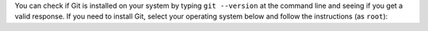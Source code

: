 You can check if Git is installed on your system by typing ``git --version`` at the command line and seeing if you get a valid response. If you need to install Git, select your operating system below and follow the instructions (as ``root``):

.. COMMENT OSTABS

.. tabs::

   .. group-tab:: AlmaLinux

      .. include:: git-dnf.rst

   .. group-tab:: Arch Linux

      .. include:: git-pacman.rst

   .. group-tab:: CentOS

      .. tabs::

         .. group-tab:: CentOS 7

            .. include:: git-yum.rst

         .. group-tab:: CentOS 8

            .. include:: git-dnf.rst

         .. group-tab:: CentOS Stream 8-9

            .. include:: git-dnf.rst

   .. group-tab:: Debian

      .. include:: git-apt.rst

   .. group-tab:: EuroLinux

      .. tabs::

         .. group-tab:: EuroLinux 7

            .. include:: git-yum.rst

         .. group-tab:: EuroLinux 8-9

            .. include:: git-dnf.rst

   .. group-tab:: Fedora

      .. include:: git-dnf.rst

   .. group-tab:: Linux Mint

      .. include:: git-apt.rst

   .. group-tab:: OpenSUSE

      .. tabs::

         .. group-tab:: OpenSUSE Leap 15

            .. include:: git-zypper.rst

         .. group-tab:: OpenSUSE Tumbleweed

            .. include:: git-zypper.rst

   .. group-tab:: Oracle Linux

      .. tabs::

         .. group-tab:: Oracle Linux 7

            .. include:: git-yum.rst

         .. group-tab:: Oracle Linux 8-9

            .. include:: git-dnf.rst

   .. group-tab:: RHEL

      .. tabs::

         .. group-tab:: RHEL 7

            .. include:: git-yum.rst

         .. group-tab:: RHEL 8-9

            .. include:: git-dnf.rst

   .. group-tab:: Rocky Linux

      .. include:: git-dnf.rst

   .. group-tab:: Scientific Linux 7

      .. include:: git-yum.rst

   .. group-tab:: Ubuntu

      .. include:: git-apt.rst

